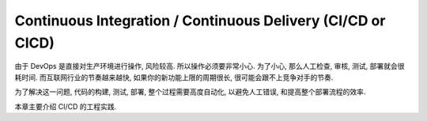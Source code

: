 .. _cicd:

Continuous Integration / Continuous Delivery (CI/CD or CICD)
==============================================================================

由于 DevOps 是直接对生产环境进行操作, 风险较高. 所以操作必须要非常小心. 为了小心, 那么人工检查, 审核, 测试, 部署就会很耗时间. 而互联网行业的节奏越来越快, 如果你的新功能上限的周期很长, 很可能会跟不上竞争对手的节奏.

为了解决这一问题, 代码的构建, 测试, 部署, 整个过程需要高度自动化, 以避免人工错误, 和提高整个部署流程的效率.

本章主要介绍 CI/CD 的工程实践.

.. autotoctree::
    :maxdepth: 1
